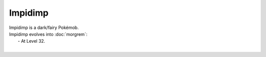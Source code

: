 .. impidimp:

Impidimp
---------

.. image:: ../../_images/pokemobs/gen_8/entity_icon/textures/impidimp.png
    :alt: Impidimp
.. image:: ../../_images/pokemobs/gen_8/entity_icon/textures/impidimps.png
    :alt: Impidimp


| Impidimp is a dark/fairy Pokémob.
| Impidimp evolves into :doc:`morgrem`:
|  -  At Level 32.
| 